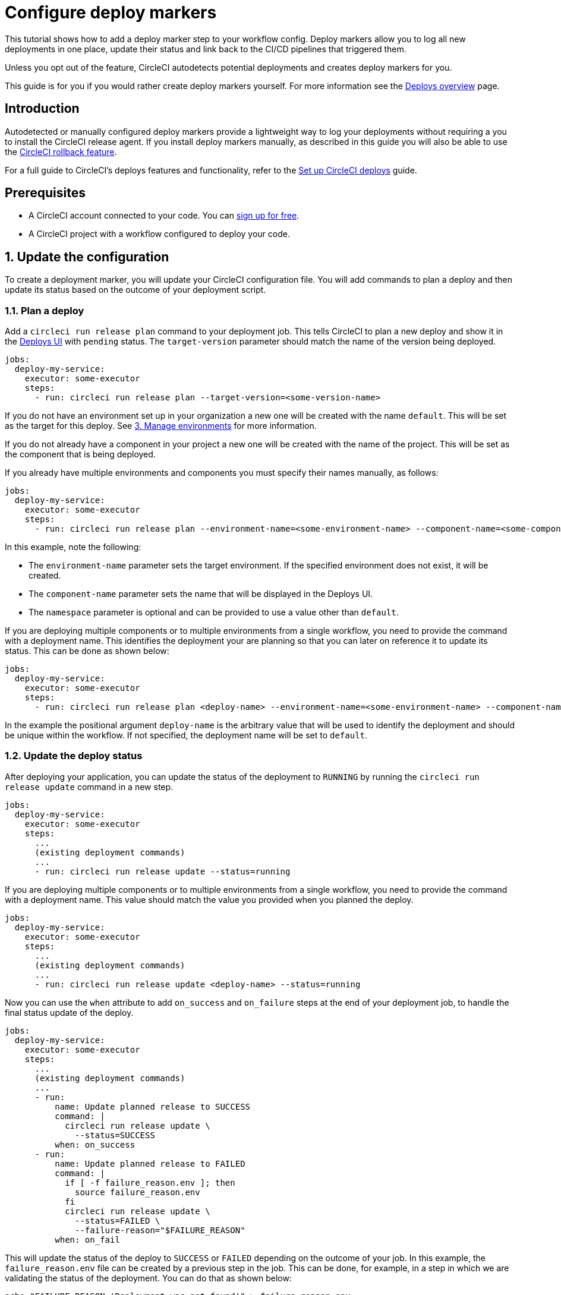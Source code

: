 = Configure deploy markers
:page-platform: Cloud
:page-description: Tutorial outlining how to configure deploy markers in your workflow.
:experimental:

This tutorial shows how to add a deploy marker step to your workflow config. Deploy markers allow you to log all new deployments in one place, update their status and link back to the CI/CD pipelines that triggered them.

Unless you opt out of the feature, CircleCI autodetects potential deployments and creates deploy markers for you.

This guide is for you if you would rather create deploy markers yourself. For more information see the xref:deploys-overview.adoc[Deploys overview] page.

== Introduction

Autodetected or manually configured deploy markers provide a lightweight way to log your deployments without requiring a you to install the CircleCI release agent. If you install deploy markers manually, as described in this guide you will also be able to use the xref:set-up-rollbacks.adoc[CircleCI rollback feature].

For a full guide to CircleCI's deploys features and functionality, refer to the xref:set-up-circleci-deploys.adoc[Set up CircleCI deploys] guide.

== Prerequisites

* A CircleCI account connected to your code. You can link:https://circleci.com/signup/[sign up for free].
* A CircleCI project with a workflow configured to deploy your code.

== 1. Update the configuration

To create a deployment marker, you will update your CircleCI configuration file.
You will add commands to plan a deploy and then update its status based on the outcome of your deployment script.

=== 1.1. Plan a deploy

Add a `circleci run release plan` command to your deployment job. This tells CircleCI to plan a new deploy and show it in the link:https://app.circleci.com/deploys[Deploys UI] with `pending` status.
The `target-version` parameter should match the name of the version being deployed.

[,yml]
----
jobs:
  deploy-my-service:
    executor: some-executor
    steps:
      - run: circleci run release plan --target-version=<some-version-name>
----

If you do not have an environment set up in your organization a new one will be created with the name `default`. This will be set as the target for this deploy. See <<manage-environments>> for more information.

If you do not already have a component in your project a new one will be created with the name of the project. This will be set as the component that is being deployed.

If you already have multiple environments and components you must specify their names manually, as follows:

[,yml]
----
jobs:
  deploy-my-service:
    executor: some-executor
    steps:
      - run: circleci run release plan --environment-name=<some-environment-name> --component-name=<some-component-name> --target-version=<some-version-name> --namespace=<some-namespace>
----

In this example, note the following:

** The `environment-name` parameter sets the target environment. If the specified environment does not exist, it will be created.
** The `component-name` parameter sets the name that will be displayed in the Deploys UI.
** The `namespace` parameter is optional and can be provided to use a value other than `default`.

If you are deploying multiple components or to multiple environments from a single workflow, you need to provide the command with a deployment name.
This identifies the deployment your are planning so that you can later on reference it to update its status.
This can be done as shown below:

[,yml]
----
jobs:
  deploy-my-service:
    executor: some-executor
    steps:
      - run: circleci run release plan <deploy-name> --environment-name=<some-environment-name> --component-name<=>some-component-name> --target-version=<some-version-name>
----

In the example the positional argument `deploy-name` is the arbitrary value that will be used to identify the deployment and should be unique within the workflow.
If not specified, the deployment name will be set to `default`.

=== 1.2. Update the deploy status

After deploying your application, you can update the status of the deployment to `RUNNING` by running the `circleci run release update` command in a new step.

[,yml]
----
jobs:
  deploy-my-service:
    executor: some-executor
    steps:
      ...
      (existing deployment commands)
      ...
      - run: circleci run release update --status=running
----

If you are deploying multiple components or to multiple environments from a single workflow, you need to provide the command with a deployment name.
This value should match the value you provided when you planned the deploy.

[,yml]
----
jobs:
  deploy-my-service:
    executor: some-executor
    steps:
      ...
      (existing deployment commands)
      ...
      - run: circleci run release update <deploy-name> --status=running
----

Now you can use the `when` attribute to add `on_success` and `on_failure` steps at the end of your deployment job, to handle the final status update of the deploy.

[,yml]
----
jobs:
  deploy-my-service:
    executor: some-executor
    steps:
      ...
      (existing deployment commands)
      ...
      - run:
          name: Update planned release to SUCCESS
          command: |
            circleci run release update \
              --status=SUCCESS
          when: on_success
      - run:
          name: Update planned release to FAILED
          command: |
            if [ -f failure_reason.env ]; then
              source failure_reason.env
            fi
            circleci run release update \
              --status=FAILED \
              --failure-reason="$FAILURE_REASON"
          when: on_fail
----

This will update the status of the deploy to `SUCCESS` or `FAILED` depending on the outcome of your job.
In this example, the `failure_reason.env` file can be created by a previous step in the job. This can be done, for example, in a step in which we are validating the status of the deployment.
You can do that as shown below:

[,yml]
----
echo "FAILURE_REASON='Deployment was not found'" > failure_reason.env
----

CAUTION: Trying to update the status of the deploy after updating it to a terminal status such as `SUCCESS`, `FAILED` or `CANCELED` is not supported and will result in an error.

=== 1.3 Update the deploy status to canceled

If you want to update your deployment to `canceled` when the deploy job is canceled, you can do so by adding the following job to your configuration.

[,yml]
----
jobs:
  deploy:
    ...
    (deploy job steps)
    ...
  cancel-deploy:
    executor: go
    steps:
      - run:
          name: Update planned release to CANCELED
          command: |
            circleci run release update \
              --status=CANCELED
----

Then you can add it to your workflow as shown below.

[,yml]
----
workflows:
  deploy-workflow:
    jobs:
      - deploy
      - cancel-deploy:
          requires:
            - deploy:
              - canceled
----

This will make it sot that the job will be run only when the `deploy` job is canceled, thus updating the deployment to the `canceled` status.

=== 1.4. Full config example

For reference, here is a full example of a CircleCI config that makes use of the deployment tracking feature.

[,yml]
----
version: 2.1

jobs:
  deploy:
    executor: go
    steps:
      - checkout
      - run:
          name: Plan deployment
          command: circleci run release plan --target-version=<some-version-name>
      - run:
          name: Perform deployment
          command: <your-deployment-logic>
      - run:
          name: Update planned deployment to running
          command: circleci run release update --status=running
      - run:
          name: Validate deployment
          command: <your-validation-logic>
      - run:
          name: Update planned deployment to SUCCESS
          command: |
            circleci run release update \
              --status=SUCCESS
          when: on_success
      - run:
          name: Update planned deployment to FAILED
          command: |
            if [ -f failure_reason.env ]; then
              source failure_reason.env
            fi
            circleci run release update \
              --status=FAILED \
              --failure-reason="$FAILURE_REASON"
          when: on_fail
  cancel-deploy:
    executor: go
    steps:
      - run:
          name: Update planned release to CANCELED
          command: |
            circleci run release update \
              --status=CANCELED
workflows:
  deploy-workflow:
    jobs:
      - deploy
      - cancel-deploy:
          requires:
            - deploy:
              - canceled
----

== 2. Deploy logs

Sometimes you might not want your deployment marker to have any specific status, but still want it to be logged in the deploys UI.
In those cases you can use the `release log` command in place of `release plan` as shown in the example below.

[,yml]
----
jobs:
  deploy-my-service:
    executor: some-executor
    steps:
      ...
      (existing deployment commands)
      ...
      - run: circleci run release log --target-version=<some-version-name>
----

This command supports the same optional parameters as the `release plan` command, but does not require a `deploy-name`.
You can see the command with all optional parameters in the following example:

[,yml]
----
jobs:
  deploy-my-service:
    executor: some-executor
    steps:
      ...
      (existing deployment commands)
      ...
      - run: circleci run release log --environment-name=<some-environment-name> --component-name=<some-component-name> --target-version=<some-version-name>
----

** The `environment-name` specifies the target environment. If the environment does not exist, it will be created.
** The `component-name` parameter sets the name that will be displayed in the CircleCI UI.
** The `target-version` parameter should match the name of the version being deployed.
** (Optional) You can provide the following parameter if required:
*** The `namespace` parameter can be provided to use a value other than `default`.

[#manage-environments]
== 3. Manage environments

Configuring deploy markers will automatically create an environment integration in the link:https://app.circleci.com/deploys[CircleCI deploys UI] with the name you specified or with the `default` name if you didn't specify any.
You can then use the link:https://app.circleci.com/deploys/github/circleci#environments[CircleCI UI] to manage your environments, by creating, deleting or updating them.
To manually create an environment integration, follow these steps:

. In the CircleCI web app, select **Deploys** in the sidebar.
. If this is your first environment setup, select btn:[Create your first Environment Integration]. If you already have environments set up, choose the **Environments** tab and select btn:[Create Environment Integration].
. Enter a name for your environment, and a description if you would like.
. Use the dropdown menu to choose your environment integration type, then select btn:[Next: Release Agent Setup].
If you plan to only use deploy markers, as opposed to the Kubernetes agent, feel free to choose the `custom` type.
**You do not need to continue with installing a release agent at this point**, but you will need to reference this environment integration name as part of your config when adding the `log release` step below.

== Next steps

By following the steps in this guide, you have added a deploy marker to your CircleCI configuration.
You can now track the status of your deployments across your configured environments in the CircleCI deploys UI and in the project home page.
You can now:

* xref:set-up-the-release-agent.adoc[Set up a release agent on your Kubernetes cluster].
* xref:configure-deploy-markers.adoc[Learn about deploy markers]
